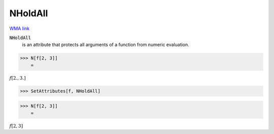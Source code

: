 NHoldAll
========

`WMA link <https://reference.wolfram.com/language/ref/NHoldAll.html>`_


:code:`NHoldAll`
    is an attribute that protects all arguments of a          function from numeric evaluation.





>>> N[f[2, 3]]
    =

:math:`f\left[2.,3.\right]`


>>> SetAttributes[f, NHoldAll]


>>> N[f[2, 3]]
    =

:math:`f\left[2,3\right]`


